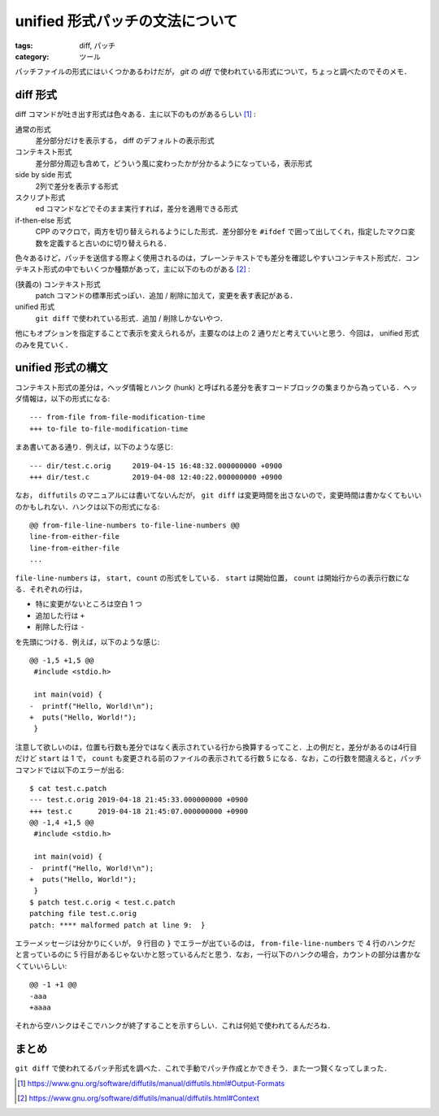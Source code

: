unified 形式パッチの文法について
================================

:tags: diff, パッチ
:category: ツール

パッチファイルの形式にはいくつかあるわけだが， `git` の `diff` で使われている形式について，ちょっと調べたのでそのメモ．

diff 形式
---------

diff コマンドが吐き出す形式は色々ある．主に以下のものがあるらしい [#diffutils-manual-output-formats]_ :

通常の形式
  差分部分だけを表示する， diff のデフォルトの表示形式

コンテキスト形式
  差分部分周辺も含めて，どういう風に変わったかが分かるようになっている，表示形式

side by side 形式
  2列で差分を表示する形式

スクリプト形式
  ed コマンドなどでそのまま実行すれば，差分を適用できる形式

if-then-else 形式
  CPP のマクロで，両方を切り替えられるようにした形式．差分部分を ``#ifdef`` で囲って出してくれ，指定したマクロ変数を定義すると古いのに切り替えられる．

色々あるけど，パッチを送信する際よく使用されるのは，プレーンテキストでも差分を確認しやすいコンテキスト形式だ．コンテキスト形式の中でもいくつか種類があって，主に以下のものがある [#diffutils-manual-contexts]_ :

(狭義の) コンテキスト形式
  patch コマンドの標準形式っぽい．追加 / 削除に加えて，変更を表す表記がある．

unified 形式
  ``git diff`` で使われている形式．追加 / 削除しかないやつ．

他にもオプションを指定することで表示を変えられるが，主要なのは上の 2 通りだと考えていいと思う．今回は， unified 形式のみを見ていく．

unified 形式の構文
------------------

コンテキスト形式の差分は，ヘッダ情報とハンク (hunk) と呼ばれる差分を表すコードブロックの集まりから為っている．ヘッダ情報は，以下の形式になる::

  --- from-file from-file-modification-time
  +++ to-file to-file-modification-time

まあ書いてある通り．例えば，以下のような感じ::

  --- dir/test.c.orig     2019-04-15 16:48:32.000000000 +0900
  +++ dir/test.c          2019-04-08 12:40:22.000000000 +0900

なお， ``diffutils`` のマニュアルには書いてないんだが， ``git diff`` は変更時間を出さないので，変更時間は書かなくてもいいのかもしれない．ハンクは以下の形式になる::

  @@ from-file-line-numbers to-file-line-numbers @@
  line-from-either-file
  line-from-either-file
  ...

``file-line-numbers`` は， ``start, count`` の形式をしている． ``start`` は開始位置， ``count`` は開始行からの表示行数になる．それぞれの行は，

* 特に変更がないところは空白 1 つ
* 追加した行は ``+``
* 削除した行は ``-``

を先頭につける．例えば，以下のような感じ::

  @@ -1,5 +1,5 @@
   #include <stdio.h>

   int main(void) {
  -  printf("Hello, World!\n");
  +  puts("Hello, World!");
   }

注意して欲しいのは，位置も行数も差分ではなく表示されている行から換算するってこと．上の例だと，差分があるのは4行目だけど ``start`` は 1 で， ``count`` も変更される前のファイルの表示されてる行数 5 になる．なお，この行数を間違えると，パッチコマンドでは以下のエラーが出る::

  $ cat test.c.patch
  --- test.c.orig 2019-04-18 21:45:33.000000000 +0900
  +++ test.c      2019-04-18 21:45:07.000000000 +0900
  @@ -1,4 +1,5 @@
   #include <stdio.h>

   int main(void) {
  -  printf("Hello, World!\n");
  +  puts("Hello, World!");
   }
  $ patch test.c.orig < test.c.patch
  patching file test.c.orig
  patch: **** malformed patch at line 9:  }

エラーメッセージは分かりにくいが， 9 行目の ``}`` でエラーが出ているのは， ``from-file-line-numbers`` で 4 行のハンクだと言っているのに 5 行目があるじゃないかと怒っているんだと思う．なお，一行以下のハンクの場合，カウントの部分は書かなくていいらしい::

  @@ -1 +1 @@
  -aaa
  +aaaa

それから空ハンクはそこでハンクが終了することを示すらしい．これは何処で使われてるんだろね．

まとめ
------

``git diff`` で使われてるパッチ形式を調べた．これで手動でパッチ作成とかできそう．また一つ賢くなってしまった．

.. [#diffutils-manual-output-formats] https://www.gnu.org/software/diffutils/manual/diffutils.html#Output-Formats
.. [#diffutils-manual-contexts] https://www.gnu.org/software/diffutils/manual/diffutils.html#Context
